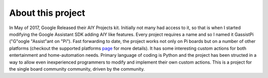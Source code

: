 ==================
About this project
==================

In May of 2017, Google Released their AIY Projects kit. Initially not many had access to it, so that is when I started modifying the Google Assistant SDK adding AIY like features. Every project requires a name and so I named it GassistPi ("G"oogle "Assist"ant on "Pi"). Fast forwarding to date, the project works not only on Pi boards but on a number of other platforms (checkout the supported platforms page_ for more details). It has some interesting custom actions for both entertainment and home-automation needs. Primary language of coding is Python and the project has been structed in a way to allow even inexperienced programmers to modify and implement their own custom actions. This is a project for the single board community community, driven by the community.

.. _page: https://gassistpi-documentation.readthedocs.io/en/latest/starting.html#supported-platforms
